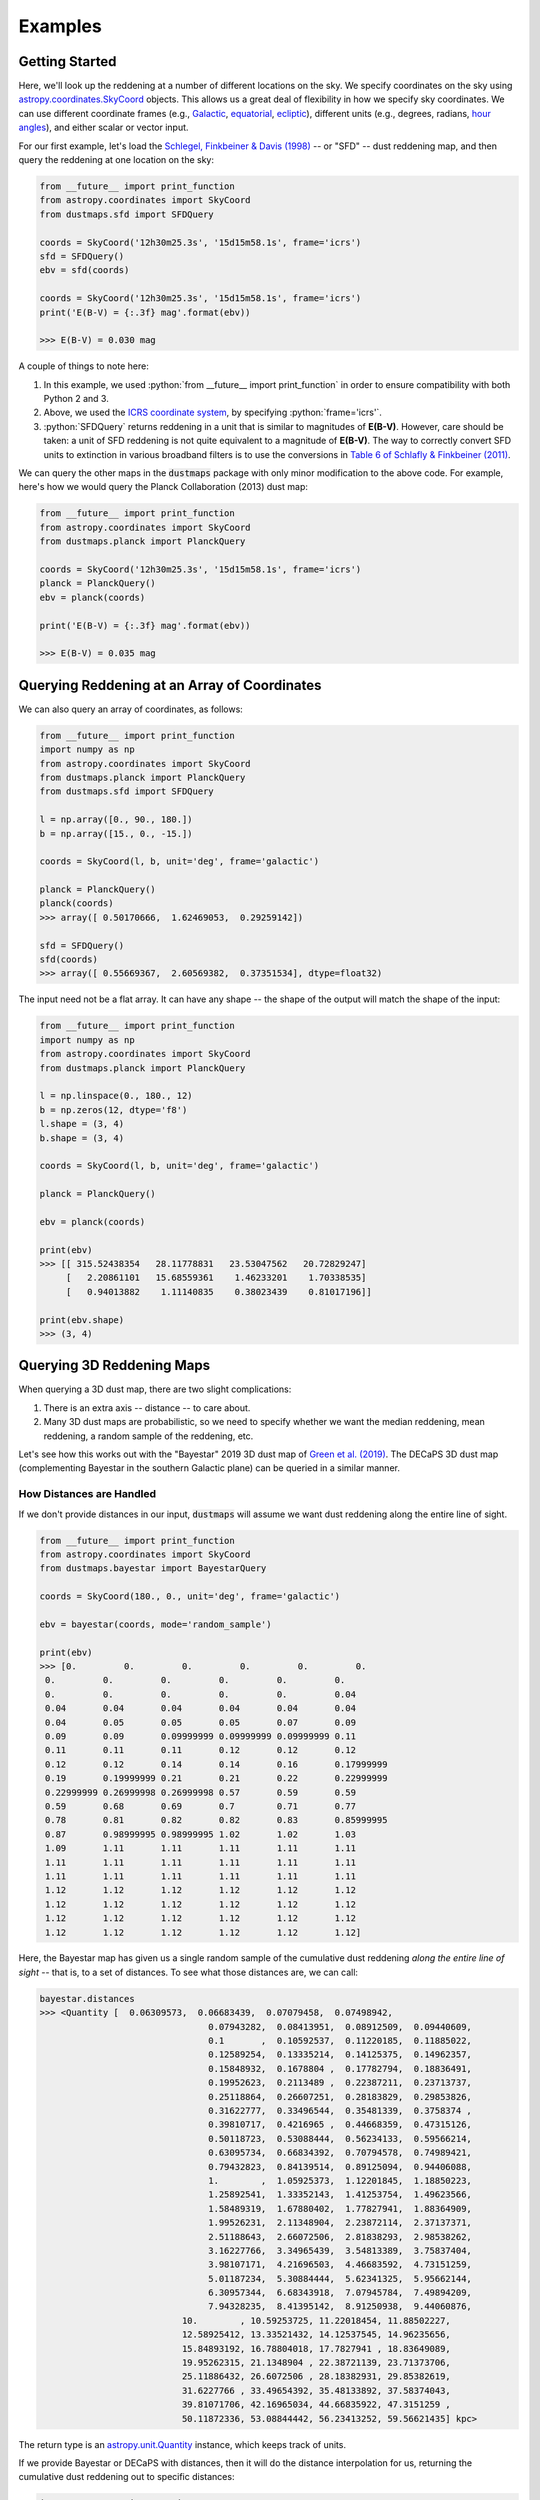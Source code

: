 .. role:: python(code)
   :language: python

Examples
========

Getting Started
---------------

Here, we'll look up the reddening at a number of different locations on the sky.
We specify coordinates on the sky using
`astropy.coordinates.SkyCoord <http://docs.astropy.org/en/stable/api/astropy.coordinates.SkyCoord.html>`_
objects. This allows us a great deal of flexibility in how we specify sky
coordinates. We can use different coordinate frames (e.g.,
`Galactic <https://en.wikipedia.org/wiki/Galactic_coordinate_system>`_,
`equatorial <https://en.wikipedia.org/wiki/Equatorial_coordinate_system>`_,
`ecliptic <https://en.wikipedia.org/wiki/Ecliptic_coordinate_system>`_),
different units (e.g., degrees, radians,
`hour angles <https://en.wikipedia.org/wiki/Hour_angle>`_), and either
scalar or vector input.

For our first example, let's load the
`Schlegel, Finkbeiner & Davis (1998) <http://adsabs.harvard.edu/abs/1998ApJ...500..525S>`_
-- or "SFD" -- dust reddening map, and then query the reddening at one location
on the sky:

.. code-block :: python
    
    from __future__ import print_function
    from astropy.coordinates import SkyCoord
    from dustmaps.sfd import SFDQuery
    
    coords = SkyCoord('12h30m25.3s', '15d15m58.1s', frame='icrs')
    sfd = SFDQuery()
    ebv = sfd(coords)
    
    coords = SkyCoord('12h30m25.3s', '15d15m58.1s', frame='icrs')
    print('E(B-V) = {:.3f} mag'.format(ebv))
    
    >>> E(B-V) = 0.030 mag

A couple of things to note here:

1. In this example, we used :python:`from __future__ import print_function` in
   order to ensure compatibility with both Python 2 and 3.
2. Above, we used the
   `ICRS coordinate system <https://en.wikipedia.org/wiki/International_Celestial_Reference_System>`_,
   by specifying :python:`frame='icrs'`.
3. :python:`SFDQuery` returns reddening in a unit that is similar to magnitudes
   of **E(B-V)**. However, care should be taken: a unit of SFD reddening is not
   quite equivalent to a magnitude of **E(B-V)**. The way to correctly convert
   SFD units to extinction in various broadband filters is to use the
   conversions in
   `Table 6 of Schlafly & Finkbeiner (2011) <http://iopscience.iop.org/0004-637X/737/2/103/article#apj398709t6>`_.

We can query the other maps in the :code:`dustmaps` package with only minor
modification to the above code. For example, here's how we would query the
Planck Collaboration (2013) dust map:

.. code-block :: python
    
    from __future__ import print_function
    from astropy.coordinates import SkyCoord
    from dustmaps.planck import PlanckQuery
    
    coords = SkyCoord('12h30m25.3s', '15d15m58.1s', frame='icrs')
    planck = PlanckQuery()
    ebv = planck(coords)
    
    print('E(B-V) = {:.3f} mag'.format(ebv))
    
    >>> E(B-V) = 0.035 mag


Querying Reddening at an Array of Coordinates
---------------------------------------------

We can also query an array of coordinates, as follows:


.. code-block :: python
    
    from __future__ import print_function
    import numpy as np
    from astropy.coordinates import SkyCoord
    from dustmaps.planck import PlanckQuery
    from dustmaps.sfd import SFDQuery
    
    l = np.array([0., 90., 180.])
    b = np.array([15., 0., -15.])
    
    coords = SkyCoord(l, b, unit='deg', frame='galactic')
    
    planck = PlanckQuery()
    planck(coords)
    >>> array([ 0.50170666,  1.62469053,  0.29259142])
    
    sfd = SFDQuery()
    sfd(coords)
    >>> array([ 0.55669367,  2.60569382,  0.37351534], dtype=float32)

The input need not be a flat array. It can have any shape -- the shape of the
output will match the shape of the input:

.. code-block :: python
    
    from __future__ import print_function
    import numpy as np
    from astropy.coordinates import SkyCoord
    from dustmaps.planck import PlanckQuery
    
    l = np.linspace(0., 180., 12)
    b = np.zeros(12, dtype='f8')
    l.shape = (3, 4)
    b.shape = (3, 4)
    
    coords = SkyCoord(l, b, unit='deg', frame='galactic')
    
    planck = PlanckQuery()
    
    ebv = planck(coords)
    
    print(ebv)
    >>> [[ 315.52438354   28.11778831   23.53047562   20.72829247]
         [   2.20861101   15.68559361    1.46233201    1.70338535]
         [   0.94013882    1.11140835    0.38023439    0.81017196]]
    
    print(ebv.shape)
    >>> (3, 4)


Querying 3D Reddening Maps
--------------------------

When querying a 3D dust map, there are two slight complications:

1. There is an extra axis -- distance -- to care about.
2. Many 3D dust maps are probabilistic, so we need to specify whether we want
   the median reddening, mean reddening, a random sample of the reddening, etc.

Let's see how this works out with the "Bayestar" 2019 3D dust map of
`Green et al. (2019) <http://argonaut.skymaps.info>`_. The DECaPS 3D dust map (complementing Bayestar in the southern Galactic plane) can be queried in a similar manner. 

How Distances are Handled
~~~~~~~~~~~~~~~~~~~~~~~~~

If we don't provide distances in our input, :code:`dustmaps` will assume we want dust
reddening along the entire line of sight.

.. code-block :: python
    
	from __future__ import print_function
	from astropy.coordinates import SkyCoord
	from dustmaps.bayestar import BayestarQuery
	
	coords = SkyCoord(180., 0., unit='deg', frame='galactic')
	
	ebv = bayestar(coords, mode='random_sample')
	
	print(ebv)
	>>> [0.         0.         0.         0.         0.         0.
	 0.         0.         0.         0.         0.         0.
	 0.         0.         0.         0.         0.         0.04
	 0.04       0.04       0.04       0.04       0.04       0.04
	 0.04       0.05       0.05       0.05       0.07       0.09
	 0.09       0.09       0.09999999 0.09999999 0.09999999 0.11
	 0.11       0.11       0.11       0.12       0.12       0.12
	 0.12       0.12       0.14       0.14       0.16       0.17999999
	 0.19       0.19999999 0.21       0.21       0.22       0.22999999
	 0.22999999 0.26999998 0.26999998 0.57       0.59       0.59
	 0.59       0.68       0.69       0.7        0.71       0.77
	 0.78       0.81       0.82       0.82       0.83       0.85999995
	 0.87       0.98999995 0.98999995 1.02       1.02       1.03
	 1.09       1.11       1.11       1.11       1.11       1.11
	 1.11       1.11       1.11       1.11       1.11       1.11
	 1.11       1.11       1.11       1.11       1.11       1.11
	 1.12       1.12       1.12       1.12       1.12       1.12
	 1.12       1.12       1.12       1.12       1.12       1.12
	 1.12       1.12       1.12       1.12       1.12       1.12
	 1.12       1.12       1.12       1.12       1.12       1.12]


Here, the Bayestar map has given us a single random sample of the cumulative
dust reddening *along the entire line of sight* -- that is, to a set of
distances. To see what those distances are, we can call:

.. code-block :: python
    
	bayestar.distances
	>>> <Quantity [  0.06309573,  0.06683439,  0.07079458,  0.07498942,
					0.07943282,  0.08413951,  0.08912509,  0.09440609,
					0.1       ,  0.10592537,  0.11220185,  0.11885022,
					0.12589254,  0.13335214,  0.14125375,  0.14962357,
					0.15848932,  0.1678804 ,  0.17782794,  0.18836491,
					0.19952623,  0.2113489 ,  0.22387211,  0.23713737,
					0.25118864,  0.26607251,  0.28183829,  0.29853826,
					0.31622777,  0.33496544,  0.35481339,  0.3758374 ,
					0.39810717,  0.4216965 ,  0.44668359,  0.47315126,
					0.50118723,  0.53088444,  0.56234133,  0.59566214,
					0.63095734,  0.66834392,  0.70794578,  0.74989421,
					0.79432823,  0.84139514,  0.89125094,  0.94406088,
					1.        ,  1.05925373,  1.12201845,  1.18850223,
					1.25892541,  1.33352143,  1.41253754,  1.49623566,
					1.58489319,  1.67880402,  1.77827941,  1.88364909,
					1.99526231,  2.11348904,  2.23872114,  2.37137371,
					2.51188643,  2.66072506,  2.81838293,  2.98538262,
					3.16227766,  3.34965439,  3.54813389,  3.75837404,
					3.98107171,  4.21696503,  4.46683592,  4.73151259,
					5.01187234,  5.30884444,  5.62341325,  5.95662144,
					6.30957344,  6.68343918,  7.07945784,  7.49894209,
					7.94328235,  8.41395142,  8.91250938,  9.44060876,
				   10.        , 10.59253725, 11.22018454, 11.88502227,
				   12.58925412, 13.33521432, 14.12537545, 14.96235656,
				   15.84893192, 16.78804018, 17.7827941 , 18.83649089,
				   19.95262315, 21.1348904 , 22.38721139, 23.71373706,
				   25.11886432, 26.6072506 , 28.18382931, 29.85382619,
				   31.6227766 , 33.49654392, 35.48133892, 37.58374043,
				   39.81071706, 42.16965034, 44.66835922, 47.3151259 ,
				   50.11872336, 53.08844442, 56.23413252, 59.56621435] kpc>



The return type is an `astropy.unit.Quantity <http://astropy.readthedocs.io/en/stable/api/astropy.units.Quantity.html>`_
instance, which keeps track of units.

If we provide Bayestar or DECaPS with distances, then it will do the distance
interpolation for us, returning the cumulative dust reddening out to specific
distances:

.. code-block :: python
    
    import astropy.units as units
    
    coords = SkyCoord(180.*units.deg, 0.*units.deg,
                      distance=500.*units.pc, frame='galactic')
    ebv = bayestar(coords, mode='median')
    
    print(ebv)
    >>> 0.105

Because we have explicitly told Bayestar what distance to evaluate the map at,
it returns only a single value.


How Probability is Handled
~~~~~~~~~~~~~~~~~~~~~~~~~~

The Bayestar and DECaPS 3D dust maps are probabilistic, meaning that it stores random samples
of how dust reddening could increase along each sightline. Sometimes we might be
interested in the median reddening to a given point in space, or we might want
to have all the samples of reddening out to that point. We specify how we want
to deal with the probabilistic nature of the map by providing the keyword
argument :code:`mode` to :code:`dustmaps.bayestar.BayestarQuery.__call__`.

For example, if we want all the reddening samples, we invoke:

.. code-block:: python

    l = np.array([30.,  60., 90.]) * units.deg
    b = np.array([10., -10., 15.]) * units.deg
    d = np.array([1.5,  0.3, 4.0]) * units.kpc

    coords = SkyCoord(l, b, distance=d, frame='galactic')

    ebv = bayestar(coords, mode='samples')

    print(ebv.shape)  # (# of coordinates, # of samples)
    >>> (3, 2)

    print(ebv)
    >>> [[0.26999998 0.29999998]
    ...  [0.         0.01      ]
    ...  [0.09999999 0.08      ]]


If we instead ask for the mean reddening, the shape of the output is different:

.. code-block:: python

    ebv = bayestar(coords, mode='mean')

    print(ebv.shape)  # (# of coordinates)
    >>> (3,)

    print(ebv)
    >>> [0.28499997 0.005      0.09      ]


The only axis is for the different coordinates, because we have reduced the
samples axis by taking the mean.

In general, the shape of the output from the Bayestar and DECaPS maps is:

.. code-block:: python

    (coordinate, distance, sample)

where any of the axes can be missing (e.g., if only one coordinate was
specified, if distances were provided, or if the median reddening was
requested).

Percentiles are handled in much the same way as samples. In the following
query, we request the 16th, 50th, and 84th percentiles of reddening at each
coordinate, using the same coordinates as we generated in the previous example:

.. code-block:: python

    ebv = bayestar(coords, mode='percentile', pct=[16., 50., 84.])

    print(ebv)
    >>> [[0.27479998  0.28499998  0.29519998]  # Percentiles at 1st coordinate
         [0.0016      0.005       0.0084    ]  # Percentiles at 2nd coordinate
         [0.0832      0.09        0.09679999]] # Percentiles at 3rd coordinate


We can also pass a single percentile:

.. code-block:: python

    ebv = bayestar(coords, mode='percentile', pct=25.)

    print(ebv)
    >>> [0.27749997  0.0025      0.08499999]  # 25th percentile at 3 coordinates


Getting Quality Assurance Flags from the Bayestar and DECaPS Dust Maps
~~~~~~~~~~~~~~~~~~~~~~~~~~~~~~~~~~~~~~~~~~~~~~~~~~~~~~~~~~~

For the Bayestar and DECaPS dust maps, one can retrieve QA flags by providing the keyword
argument :code:`return_flags=True`:

.. code-block:: python

    ebv, flags = bayestar(coords, mode='median', return_flags=True)

    print(flags.dtype)
    >>> [('converged', '?'), ('reliable_dist', '?')]

    print(flags['converged'])  # Whether or not fit converged in each pixel
    >>> [ True  True  True]

    # Whether or not map is reliable at requested distances
    print(flags['reliable_dist'])
    >>> [ True False  True]

DECaPS shares the same quality flags as Bayestar, but includes one additional flag, called
"infilled", which indicates whether the pixel needed to be infilled due to an insufficient
number of stars:

.. code-block:: python

    >>> [('converged', '?'), ('infilled', '?'), ('reliable_dist', '?')]

If the coordinates do not include distances, then instead of
:code:`'reliable_dist'`, the query will return the minimum and maximum reliable
distance moduli of the map in each requested coordinate:

.. code-block:: python

    l = np.array([30.,  60., 90.]) * units.deg
    b = np.array([10., -10., 15.]) * units.deg

    coords = SkyCoord(l, b, frame='galactic')

    ebv, flags = bayestar(coords, mode='median', return_flags=True)

    print(flags['min_reliable_distmod'])
    >>> [ 7.5968404  7.9513497  6.7628193]

    print(flags['max_reliable_distmod'])
    >>> [14.584786 14.536094 14.613377]


We can see from the above that in the previous example, the reason the second
coordinate was labeled unreliable was because the requested distance (300 pc)
was closer than a distance modulus of 7.95 (corresponding to ~389 pc).


Plotting the Dust Maps
----------------------

We'll finish by plotting a comparison of the SFD, Planck Collaboration,
Bayestar, and DECaPS Dust maps. First, we'll import the necessary modules:

.. code-block :: python
    
    from __future__ import print_function
    
    import matplotlib
    import matplotlib.pyplot as plt
    import numpy as np
    
    import astropy.units as units
    from astropy.coordinates import SkyCoord
    
    from dustmaps.sfd import SFDQuery
    from dustmaps.planck import PlanckQuery
    from dustmaps.bayestar import BayestarQuery
    from dustmaps.decaps import DECaPSQueryLite


Next, we'll set up a grid of coordinates to plot, centered on a small region of the sky toward the Pipe Nebula, where Bayestar and DECaPS dust maps have overlapping coverage (near declination = -30°):

.. code-block :: python
    
    l0, b0 = (37., -16.)
    l = np.arange(l0 - 5., l0 + 5., 0.05)
    b = np.arange(b0 - 5., b0 + 5., 0.05)
    l, b = np.meshgrid(l, b)
    coords = SkyCoord(l*units.deg, b*units.deg,
                      distance=1.*units.kpc, frame='galactic')

Then, we'll load up and query four different dust maps:

.. code-block :: python
    
    sfd = SFDQuery()
    Av_sfd = 2.742 * sfd(coords)
    
    planck = PlanckQuery()
    Av_planck = 3.1 * planck(coords)
    
    bayestar = BayestarQuery(max_samples=1)
    Av_bayestar = 2.742 * bayestar(coords)
    
    decaps = DECaPSQueryLite()
    Av_decaps = 3.32 * decaps(coords)

We've assumed :math:`R_V = 3.1`, and used the coefficient from
`Table 6 of Schlafly & Finkbeiner (2011) <http://iopscience.iop.org/0004-637X/737/2/103/article#apj398709t6>`_
to convert SFD and Bayestar reddenings to magnitudes of :math:`A_V`. We assumed :math:`R_V = 3.32` from from
`Schlafly et al. (2016) <https://ui.adsabs.harvard.edu/abs/2016ApJ...821...78S/abstract>`_ to convert DECaPS.

Finally, we create the figure using :code:`matplotlib`:

.. code-block :: python
    
    fig = plt.figure(figsize=(16,4), dpi=150)
    
    for k,(Av,title) in enumerate([(Av_sfd, 'SFD'),
                                   (Av_planck, 'Planck'),
                                   (Av_bayestar, 'Bayestar'),
                                   (Av_decaps,'DECaPS')]):
        ax = fig.add_subplot(1,3,k+1)
        ax.imshow(
            np.sqrt(Av)[::,::-1],
            vmin=0.,
            vmax=2.,
            origin='lower',
            interpolation='nearest',
            cmap='binary',
            aspect='equal'
        )
        ax.axis('off')
        ax.set_title(title)
    
    fig.subplots_adjust(wspace=0., hspace=0.)
    plt.savefig('comparison.png', dpi=150)

Here's the result:

.. image :: figs/comparison.png


Querying the web server
-----------------------

Some of the maps included in this package are large, and can take up a lot
of memory, or be slow to load. To make it easier to work with these maps,
some of them are available to query over the internet. As of now, the
following maps can be queried remotely:

* Bayestar (all versions)
* SFD

The API for querying these maps remotely is almost identical to the API
for local queries. For example, the following code queries SFD remotely:

.. code-block :: python
    
    from __future__ import print_function
    from astropy.coordinates import SkyCoord
    from dustmaps.sfd import SFDWebQuery
    
    l = [180., 160.]
    b = [30., 45.]
    coords = SkyCoord(l, b, unit='deg', frame='galactic')
    sfd = SFDWebQuery()
    ebv = sfd(coords)
    
    print(ebv)
    
    >>> [0.04704102 0.02022794]

The following example queries the Bayestar2019 dust map remotely. The web
interface takes the same arguments as the local interface:

.. code-block :: python
    
    import astropy.units as u
    from dustmaps.bayestar import BayestarWebQuery
    
    l = [90., 150., 35.] * u.deg
    b = [10., 12., -25.] * u.deg
    d = [500., 3500., 1000.] * u.pc
    coords = SkyCoord(l, b, distance=d, frame='galactic')
    
    q = BayestarWebQuery(version='bayestar2019')
    E = q(coords, mode='median')
    
    print(E)
    
    >>> [0.13       0.63       0.09999999]

The :code:`query_gal()` and :code:`query_equ()` convenience functions also
work with web queries. Continuing from the previous example,

.. code-block :: python
    
    E = q.query_gal([120., 125.], [-5., -10.],
                    d=[1.5, 1.3],
                    mode='random_sample')
    print(E)
    
    >>> [0.32 0.24]

Please take it easy on our web server. If you want to query multiple
coordinates, then bundle them up into one query. If you want to query
a *very large* number of coordinates, consider downloading the maps and
querying them locally instead.
